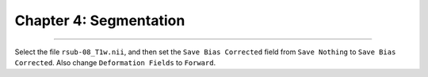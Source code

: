 .. _04_SPM_Segmentation:

========================
Chapter 4: Segmentation
========================

-------------

Select the file ``rsub-08_T1w.nii``, and then set the ``Save Bias Corrected`` field from ``Save Nothing`` to ``Save Bias Corrected``. Also change ``Deformation Fields`` to ``Forward``.

